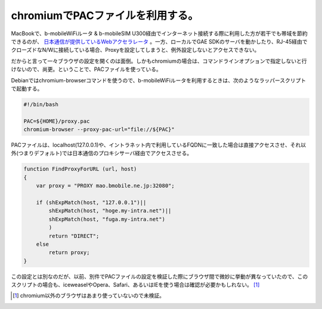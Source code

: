 chromiumでPACファイルを利用する。
=================================

MacBookで、b-mobileWiFiルータ & b-mobileSIM U300経由でインターネット接続する際に利用した方が若干でも帯域を節約できるのが、 `日本通信が提供しているWebアクセラレータ <http://www.bmobile.ne.jp/support/manual/index.html#accelerator>`_ 。一方、ローカルでGAE SDKのサーバを動かしたり、RJ-45経由でクローズドなN/Wに接続している場合、Proxyを設定してしまうと、例外設定しないとアクセスできない。



だからと言って一々ブラウザの設定を開くのは面倒。しかもchromiumの場合は、コマンドラインオプションで指定しないと行けないので、尚更。ということで、PACファイルを使っている。



Debianではchromium-browserコマンドを使うので、b-mobileWiFiルータを利用するときは、次のようなラッパースクリプトで起動する。


.. code-block:: sh


   #!/bin/bash
   
   PAC=${HOME}/proxy.pac
   chromium-browser --proxy-pac-url="file://${PAC}"




PACファイルは、localhost(127.0.0.1)や、イントラネット内で利用しているFQDNに一致した場合は直接アクセスさせ、それ以外(つまりデフォルト)では日本通信のプロキシサーバ経由でアクセスさせる。


.. code-block:: sh


   function FindProxyForURL (url, host)
   {
       var proxy = "PROXY mao.bmobile.ne.jp:32080";
   
       if (shExpMatch(host, "127.0.0.1")||
           shExpMatch(host, "hoge.my-intra.net")||
           shExpMatch(host, "fuga.my-intra.net")
           )
           return "DIRECT";
       else
           return proxy;
   }




この設定とは別なのだが、以前、別件でPACファイルの設定を検証した際にブラウザ間で微妙に挙動が異なっていたので、このスクリプトの場合も、iceweaselやOpera、Safari、あるいはIEを使う場合は確認が必要かもしれない。 [#]_ 




.. [#] chromium以外のブラウザはあまり使っていないので未検証。


.. author:: default
.. categories:: Debian,Unix/Linux
.. tags::
.. comments::
